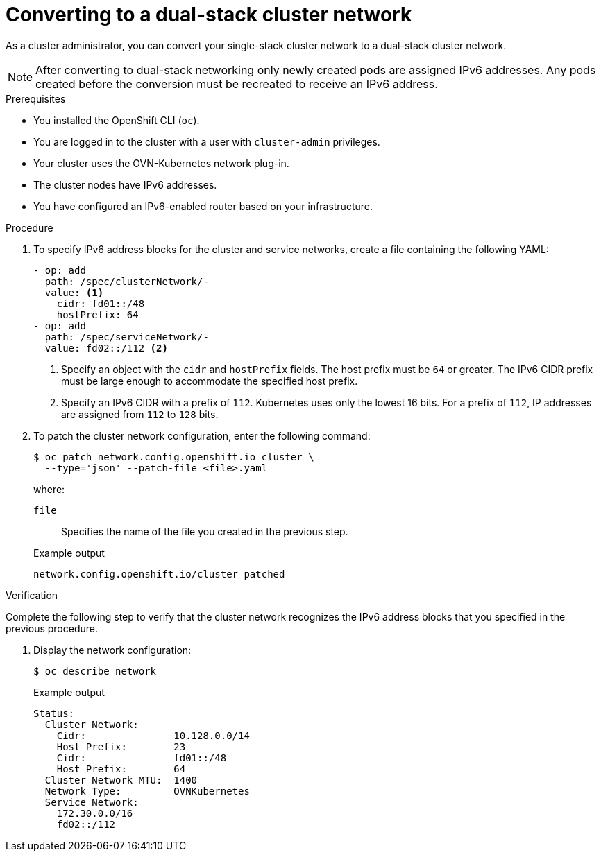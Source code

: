 :_content-type: PROCEDURE
[id="nw-dual-stack-convert_{context}"]
= Converting to a dual-stack cluster network

As a cluster administrator, you can convert your single-stack cluster network to a dual-stack cluster network.

[NOTE]
====
After converting to dual-stack networking only newly created pods are assigned IPv6 addresses. Any pods created before the conversion must be recreated to receive an IPv6 address.
====

.Prerequisites

* You installed the OpenShift CLI (`oc`).
* You are logged in to the cluster with a user with `cluster-admin` privileges.
* Your cluster uses the OVN-Kubernetes network plug-in.
* The cluster nodes have IPv6 addresses.
* You have configured an IPv6-enabled router based on your infrastructure.

.Procedure

. To specify IPv6 address blocks for the cluster and service networks, create a file containing the following YAML:
+
--
[source,yaml]
----
- op: add
  path: /spec/clusterNetwork/-
  value: <1>
    cidr: fd01::/48
    hostPrefix: 64
- op: add
  path: /spec/serviceNetwork/-
  value: fd02::/112 <2>
----
<1> Specify an object with the `cidr` and `hostPrefix` fields. The host prefix must be `64` or greater. The IPv6 CIDR prefix must be large enough to accommodate the specified host prefix.

<2> Specify an IPv6 CIDR with a prefix of `112`. Kubernetes uses only the lowest 16 bits. For a prefix of `112`, IP addresses are assigned from `112` to `128` bits.
--

. To patch the cluster network configuration, enter the following command:
+
[source,terminal]
----
$ oc patch network.config.openshift.io cluster \
  --type='json' --patch-file <file>.yaml
----
+
--
where:

`file`:: Specifies the name of the file you created in the previous step.
--
+
.Example output
[source,text]
----
network.config.openshift.io/cluster patched
----

.Verification

Complete the following step to verify that the cluster network recognizes the IPv6 address blocks that you specified in the previous procedure.

. Display the network configuration:
+
[source,terminal]
----
$ oc describe network
----
+
.Example output
[source,text]
----
Status:
  Cluster Network:
    Cidr:               10.128.0.0/14
    Host Prefix:        23
    Cidr:               fd01::/48
    Host Prefix:        64
  Cluster Network MTU:  1400
  Network Type:         OVNKubernetes
  Service Network:
    172.30.0.0/16
    fd02::/112
----
